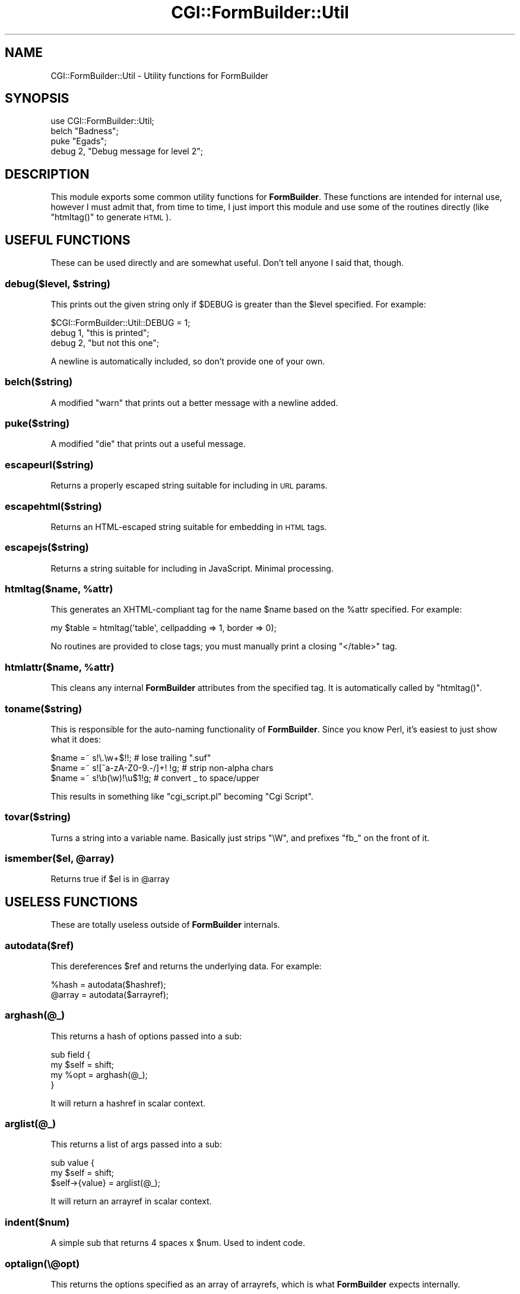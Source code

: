 .\" Automatically generated by Pod::Man 2.25 (Pod::Simple 3.20)
.\"
.\" Standard preamble:
.\" ========================================================================
.de Sp \" Vertical space (when we can't use .PP)
.if t .sp .5v
.if n .sp
..
.de Vb \" Begin verbatim text
.ft CW
.nf
.ne \\$1
..
.de Ve \" End verbatim text
.ft R
.fi
..
.\" Set up some character translations and predefined strings.  \*(-- will
.\" give an unbreakable dash, \*(PI will give pi, \*(L" will give a left
.\" double quote, and \*(R" will give a right double quote.  \*(C+ will
.\" give a nicer C++.  Capital omega is used to do unbreakable dashes and
.\" therefore won't be available.  \*(C` and \*(C' expand to `' in nroff,
.\" nothing in troff, for use with C<>.
.tr \(*W-
.ds C+ C\v'-.1v'\h'-1p'\s-2+\h'-1p'+\s0\v'.1v'\h'-1p'
.ie n \{\
.    ds -- \(*W-
.    ds PI pi
.    if (\n(.H=4u)&(1m=24u) .ds -- \(*W\h'-12u'\(*W\h'-12u'-\" diablo 10 pitch
.    if (\n(.H=4u)&(1m=20u) .ds -- \(*W\h'-12u'\(*W\h'-8u'-\"  diablo 12 pitch
.    ds L" ""
.    ds R" ""
.    ds C` ""
.    ds C' ""
'br\}
.el\{\
.    ds -- \|\(em\|
.    ds PI \(*p
.    ds L" ``
.    ds R" ''
'br\}
.\"
.\" Escape single quotes in literal strings from groff's Unicode transform.
.ie \n(.g .ds Aq \(aq
.el       .ds Aq '
.\"
.\" If the F register is turned on, we'll generate index entries on stderr for
.\" titles (.TH), headers (.SH), subsections (.SS), items (.Ip), and index
.\" entries marked with X<> in POD.  Of course, you'll have to process the
.\" output yourself in some meaningful fashion.
.ie \nF \{\
.    de IX
.    tm Index:\\$1\t\\n%\t"\\$2"
..
.    nr % 0
.    rr F
.\}
.el \{\
.    de IX
..
.\}
.\"
.\" Accent mark definitions (@(#)ms.acc 1.5 88/02/08 SMI; from UCB 4.2).
.\" Fear.  Run.  Save yourself.  No user-serviceable parts.
.    \" fudge factors for nroff and troff
.if n \{\
.    ds #H 0
.    ds #V .8m
.    ds #F .3m
.    ds #[ \f1
.    ds #] \fP
.\}
.if t \{\
.    ds #H ((1u-(\\\\n(.fu%2u))*.13m)
.    ds #V .6m
.    ds #F 0
.    ds #[ \&
.    ds #] \&
.\}
.    \" simple accents for nroff and troff
.if n \{\
.    ds ' \&
.    ds ` \&
.    ds ^ \&
.    ds , \&
.    ds ~ ~
.    ds /
.\}
.if t \{\
.    ds ' \\k:\h'-(\\n(.wu*8/10-\*(#H)'\'\h"|\\n:u"
.    ds ` \\k:\h'-(\\n(.wu*8/10-\*(#H)'\`\h'|\\n:u'
.    ds ^ \\k:\h'-(\\n(.wu*10/11-\*(#H)'^\h'|\\n:u'
.    ds , \\k:\h'-(\\n(.wu*8/10)',\h'|\\n:u'
.    ds ~ \\k:\h'-(\\n(.wu-\*(#H-.1m)'~\h'|\\n:u'
.    ds / \\k:\h'-(\\n(.wu*8/10-\*(#H)'\z\(sl\h'|\\n:u'
.\}
.    \" troff and (daisy-wheel) nroff accents
.ds : \\k:\h'-(\\n(.wu*8/10-\*(#H+.1m+\*(#F)'\v'-\*(#V'\z.\h'.2m+\*(#F'.\h'|\\n:u'\v'\*(#V'
.ds 8 \h'\*(#H'\(*b\h'-\*(#H'
.ds o \\k:\h'-(\\n(.wu+\w'\(de'u-\*(#H)/2u'\v'-.3n'\*(#[\z\(de\v'.3n'\h'|\\n:u'\*(#]
.ds d- \h'\*(#H'\(pd\h'-\w'~'u'\v'-.25m'\f2\(hy\fP\v'.25m'\h'-\*(#H'
.ds D- D\\k:\h'-\w'D'u'\v'-.11m'\z\(hy\v'.11m'\h'|\\n:u'
.ds th \*(#[\v'.3m'\s+1I\s-1\v'-.3m'\h'-(\w'I'u*2/3)'\s-1o\s+1\*(#]
.ds Th \*(#[\s+2I\s-2\h'-\w'I'u*3/5'\v'-.3m'o\v'.3m'\*(#]
.ds ae a\h'-(\w'a'u*4/10)'e
.ds Ae A\h'-(\w'A'u*4/10)'E
.    \" corrections for vroff
.if v .ds ~ \\k:\h'-(\\n(.wu*9/10-\*(#H)'\s-2\u~\d\s+2\h'|\\n:u'
.if v .ds ^ \\k:\h'-(\\n(.wu*10/11-\*(#H)'\v'-.4m'^\v'.4m'\h'|\\n:u'
.    \" for low resolution devices (crt and lpr)
.if \n(.H>23 .if \n(.V>19 \
\{\
.    ds : e
.    ds 8 ss
.    ds o a
.    ds d- d\h'-1'\(ga
.    ds D- D\h'-1'\(hy
.    ds th \o'bp'
.    ds Th \o'LP'
.    ds ae ae
.    ds Ae AE
.\}
.rm #[ #] #H #V #F C
.\" ========================================================================
.\"
.IX Title "CGI::FormBuilder::Util 3"
.TH CGI::FormBuilder::Util 3 "2011-09-16" "perl v5.16.0" "User Contributed Perl Documentation"
.\" For nroff, turn off justification.  Always turn off hyphenation; it makes
.\" way too many mistakes in technical documents.
.if n .ad l
.nh
.SH "NAME"
CGI::FormBuilder::Util \- Utility functions for FormBuilder
.SH "SYNOPSIS"
.IX Header "SYNOPSIS"
.Vb 1
\&    use CGI::FormBuilder::Util;
\&
\&    belch "Badness";
\&    puke "Egads";
\&    debug 2, "Debug message for level 2";
.Ve
.SH "DESCRIPTION"
.IX Header "DESCRIPTION"
This module exports some common utility functions for \fBFormBuilder\fR.
These functions are intended for internal use, however I must admit
that, from time to time, I just import this module and use some of
the routines directly (like \f(CW\*(C`htmltag()\*(C'\fR to generate \s-1HTML\s0).
.SH "USEFUL FUNCTIONS"
.IX Header "USEFUL FUNCTIONS"
These can be used directly and are somewhat useful. Don't tell anyone
I said that, though.
.ie n .SS "debug($level, $string)"
.el .SS "debug($level, \f(CW$string\fP)"
.IX Subsection "debug($level, $string)"
This prints out the given string only if \f(CW$DEBUG\fR is greater than
the \f(CW$level\fR specified. For example:
.PP
.Vb 3
\&    $CGI::FormBuilder::Util::DEBUG = 1;
\&    debug 1, "this is printed";
\&    debug 2, "but not this one";
.Ve
.PP
A newline is automatically included, so don't provide one of your own.
.SS "belch($string)"
.IX Subsection "belch($string)"
A modified \f(CW\*(C`warn\*(C'\fR that prints out a better message with a newline added.
.SS "puke($string)"
.IX Subsection "puke($string)"
A modified \f(CW\*(C`die\*(C'\fR that prints out a useful message.
.SS "escapeurl($string)"
.IX Subsection "escapeurl($string)"
Returns a properly escaped string suitable for including in \s-1URL\s0 params.
.SS "escapehtml($string)"
.IX Subsection "escapehtml($string)"
Returns an HTML-escaped string suitable for embedding in \s-1HTML\s0 tags.
.SS "escapejs($string)"
.IX Subsection "escapejs($string)"
Returns a string suitable for including in JavaScript. Minimal processing.
.ie n .SS "htmltag($name, %attr)"
.el .SS "htmltag($name, \f(CW%attr\fP)"
.IX Subsection "htmltag($name, %attr)"
This generates an XHTML-compliant tag for the name \f(CW$name\fR based on the
\&\f(CW%attr\fR specified. For example:
.PP
.Vb 1
\&    my $table = htmltag(\*(Aqtable\*(Aq, cellpadding => 1, border => 0);
.Ve
.PP
No routines are provided to close tags; you must manually print a closing
\&\f(CW\*(C`</table>\*(C'\fR tag.
.ie n .SS "htmlattr($name, %attr)"
.el .SS "htmlattr($name, \f(CW%attr\fP)"
.IX Subsection "htmlattr($name, %attr)"
This cleans any internal \fBFormBuilder\fR attributes from the specified tag.
It is automatically called by \f(CW\*(C`htmltag()\*(C'\fR.
.SS "toname($string)"
.IX Subsection "toname($string)"
This is responsible for the auto-naming functionality of \fBFormBuilder\fR.
Since you know Perl, it's easiest to just show what it does:
.PP
.Vb 3
\&    $name =~ s!\e.\ew+$!!;                # lose trailing ".suf"
\&    $name =~ s![^a\-zA\-Z0\-9.\-/]+! !g;    # strip non\-alpha chars
\&    $name =~ s!\eb(\ew)!\eu$1!g;           # convert _ to space/upper
.Ve
.PP
This results in something like \*(L"cgi_script.pl\*(R" becoming \*(L"Cgi Script\*(R".
.SS "tovar($string)"
.IX Subsection "tovar($string)"
Turns a string into a variable name. Basically just strips \f(CW\*(C`\eW\*(C'\fR,
and prefixes \*(L"fb_\*(R" on the front of it.
.ie n .SS "ismember($el, @array)"
.el .SS "ismember($el, \f(CW@array\fP)"
.IX Subsection "ismember($el, @array)"
Returns true if \f(CW$el\fR is in \f(CW@array\fR
.SH "USELESS FUNCTIONS"
.IX Header "USELESS FUNCTIONS"
These are totally useless outside of \fBFormBuilder\fR internals.
.SS "autodata($ref)"
.IX Subsection "autodata($ref)"
This dereferences \f(CW$ref\fR and returns the underlying data. For example:
.PP
.Vb 2
\&    %hash  = autodata($hashref);
\&    @array = autodata($arrayref);
.Ve
.SS "arghash(@_)"
.IX Subsection "arghash(@_)"
This returns a hash of options passed into a sub:
.PP
.Vb 4
\&    sub field {
\&        my $self = shift;
\&        my %opt  = arghash(@_);
\&    }
.Ve
.PP
It will return a hashref in scalar context.
.SS "arglist(@_)"
.IX Subsection "arglist(@_)"
This returns a list of args passed into a sub:
.PP
.Vb 3
\&    sub value {
\&        my $self = shift;
\&        $self\->{value} = arglist(@_);
.Ve
.PP
It will return an arrayref in scalar context.
.SS "indent($num)"
.IX Subsection "indent($num)"
A simple sub that returns 4 spaces x \f(CW$num\fR. Used to indent code.
.SS "optalign(\e@opt)"
.IX Subsection "optalign(@opt)"
This returns the options specified as an array of arrayrefs, which
is what \fBFormBuilder\fR expects internally.
.ie n .SS "optsort($sortref, @opt)"
.el .SS "optsort($sortref, \f(CW@opt\fP)"
.IX Subsection "optsort($sortref, @opt)"
This sorts and returns the options based on \f(CW$sortref\fR. It expects
\&\f(CW@opt\fR to be in the format returned by \f(CW\*(C`optalign()\*(C'\fR. The \f(CW$sortref\fR
spec can be the string \f(CW\*(C`NAME\*(C'\fR, \f(CW\*(C`NUM\*(C'\fR, or a reference to a \f(CW&sub\fR
which takes pairs of values to compare.
.SS "optval($opt)"
.IX Subsection "optval($opt)"
This takes one of the elements of \f(CW@opt\fR and returns it split up.
Useless outside of \fBFormBuilder\fR.
.ie n .SS "rearrange($ref, $name)"
.el .SS "rearrange($ref, \f(CW$name\fP)"
.IX Subsection "rearrange($ref, $name)"
Rearranges arguments designed to be per-field from the global inheritor.
.SS "basename"
.IX Subsection "basename"
Returns the script name or \f(CW$0\fR hacked up to the first dir
.SH "SEE ALSO"
.IX Header "SEE ALSO"
CGI::FormBuilder
.SH "REVISION"
.IX Header "REVISION"
\&\f(CW$Id:\fR Util.pm 100 2007\-03\-02 18:13:13Z nwiger $
.SH "AUTHOR"
.IX Header "AUTHOR"
Copyright (c) Nate Wiger <http://nateware.com>. All Rights Reserved.
.PP
This module is free software; you may copy this under the terms of
the \s-1GNU\s0 General Public License, or the Artistic License, copies of
which should have accompanied your Perl kit.
